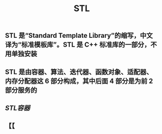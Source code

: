 #+TITLE: STL

** STL 是“Standard Template Library”的缩写，中文译为“标准模板库”。STL 是 C++ 标准库的一部分，不用单独安装
** STL 是由容器、算法、迭代器、函数对象、适配器、内存分配器这 6 部分构成，其中后面 4 部分是为前 2 部分服务的
** [[STL容器]]
** 【【
